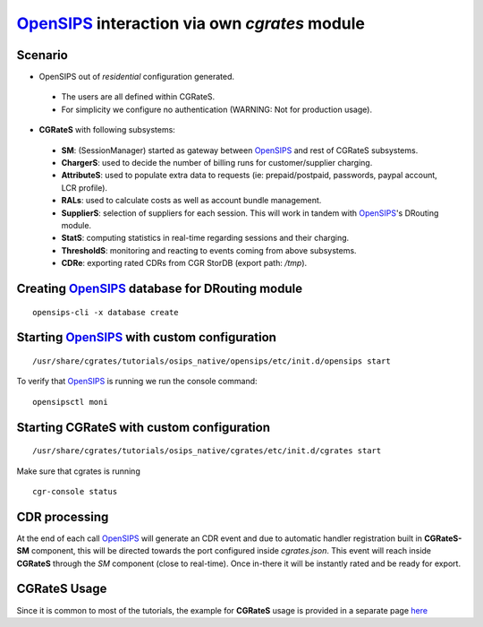 OpenSIPS_ interaction via  own *cgrates* module
===============================================

Scenario
--------

- OpenSIPS out of *residential* configuration generated. 

 - The users are all defined within CGRateS.
 - For simplicity we configure no authentication (WARNING: Not for production usage).

- **CGRateS** with following subsystems:

 - **SM**: (SessionManager) started as gateway between OpenSIPS_ and rest of CGRateS subsystems.
 - **ChargerS**: used to decide the number of billing runs for customer/supplier charging.
 - **AttributeS**: used to populate extra data to requests (ie: prepaid/postpaid, passwords, paypal account, LCR profile).
 - **RALs**: used to calculate costs as well as account bundle management.
 - **SupplierS**: selection of suppliers for each session. This will work in tandem with OpenSIPS_'s DRouting module.
 - **StatS**: computing statistics in real-time regarding sessions and their charging.
 - **ThresholdS**: monitoring and reacting to events coming from above subsystems.
 - **CDRe**: exporting rated CDRs from CGR StorDB (export path: */tmp*).


Creating OpenSIPS_ database for DRouting module
-----------------------------------------------

::

 opensips-cli -x database create


Starting OpenSIPS_ with custom configuration
--------------------------------------------

::

 /usr/share/cgrates/tutorials/osips_native/opensips/etc/init.d/opensips start

To verify that OpenSIPS_ is running we run the console command:

::

 opensipsctl moni


Starting **CGRateS** with custom configuration
----------------------------------------------

::

 /usr/share/cgrates/tutorials/osips_native/cgrates/etc/init.d/cgrates start

Make sure that cgrates is running

::

 cgr-console status


CDR processing
--------------

At the end of each call OpenSIPS_ will generate an CDR event and due to automatic handler registration built in **CGRateS-SM** component, this will be directed towards the port configured inside *cgrates.json*. This event will reach inside **CGRateS** through the *SM* component (close to real-time). Once in-there it will be instantly rated and be ready for export. 


**CGRateS** Usage
-----------------

Since it is common to most of the tutorials, the example for **CGRateS** usage is provided in a separate page `here <http://cgrates.readthedocs.org/en/latest/tut_cgrates_usage.html>`_


.. _OpenSIPS: https://opensips.org/
